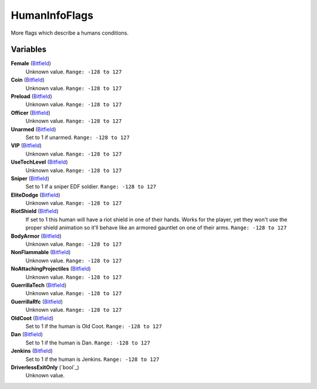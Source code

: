 
HumanInfoFlags
********************************************************
More flags which describe a humans conditions.

Variables
========================================================

**Female** (`Bitfield`_)
    Unknown value. ``Range: -128 to 127``

**Coin** (`Bitfield`_)
    Unknown value. ``Range: -128 to 127``

**Preload** (`Bitfield`_)
    Unknown value. ``Range: -128 to 127``

**Officer** (`Bitfield`_)
    Unknown value. ``Range: -128 to 127``
    
**Unarmed** (`Bitfield`_)
    Set to 1 if unarmed. ``Range: -128 to 127``

**VIP** (`Bitfield`_)
    Unknown value. ``Range: -128 to 127``

**UseTechLevel** (`Bitfield`_)
    Unknown value. ``Range: -128 to 127``

**Sniper** (`Bitfield`_)
    Set to 1 if a sniper EDF soldier. ``Range: -128 to 127``

**EliteDodge** (`Bitfield`_)
    Unknown value. ``Range: -128 to 127``
    
**RiotShield** (`Bitfield`_)
    If set to 1 this human will have a riot shield in one of their hands. Works for the player, yet they won't use the proper shield animation so it'll behave like an armored gauntlet on one of their arms. ``Range: -128 to 127``

**BodyArmor** (`Bitfield`_)
    Unknown value. ``Range: -128 to 127``

**NonFlammable** (`Bitfield`_)
    Unknown value. ``Range: -128 to 127``

**NoAttachingProjectiles** (`Bitfield`_)
    Unknown value. ``Range: -128 to 127``

**GuerrillaTech** (`Bitfield`_)
    Unknown value. ``Range: -128 to 127``
    
**GuerrillaRfc** (`Bitfield`_)
    Unknown value. ``Range: -128 to 127``

**OldCoot** (`Bitfield`_)
    Set to 1 if the human is Old Coot. ``Range: -128 to 127``

**Dan** (`Bitfield`_)
    Set to 1 if the human is Dan. ``Range: -128 to 127``

**Jenkins** (`Bitfield`_)
    Set to 1 if the human is Jenkins. ``Range: -128 to 127``

**DriverlessExitOnly** (`bool`_)
    Unknown value. 

.. _`Bitfield`: ./PrimitiveTypes.html
.. _`int`: ./PrimitiveTypes.html
.. _`int16`: ./PrimitiveTypes.html
.. _`unsigned int`: ./PrimitiveTypes.html
.. _`float`: ./PrimitiveTypes.html
.. _`char*`: ./PrimitiveTypes.html